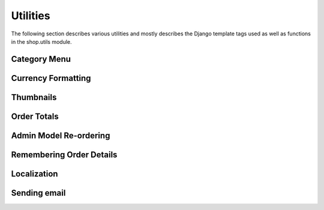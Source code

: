 .. _ref-utilities:

Utilities
=========

The following section describes various utilities and mostly describes the Django template tags used as well as functions in the shop.utils module.

Category Menu
-------------

Currency Formatting
-------------------

Thumbnails
----------

Order Totals
------------

Admin Model Re-ordering
-----------------------

Remembering Order Details
-------------------------

Localization
------------

Sending email
-------------
